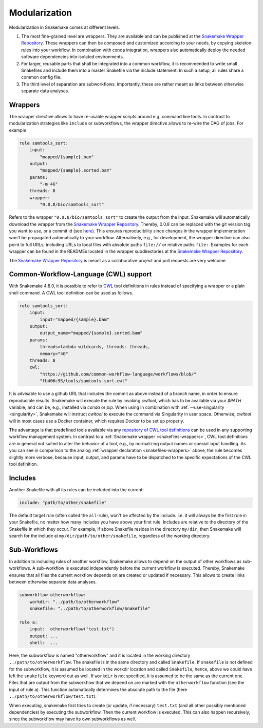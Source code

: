 .. snakefiles-modularization:

.. _Snakemake Wrapper Repository: https://snakemake-wrappers.readthedocs.io

==============
Modularization
==============

Modularization in Snakemake comes at different levels.

1. The most fine-grained level are wrappers. They are available and can be published at the `Snakemake Wrapper Repository`_. These wrappers can then be composed and customized according to your needs, by copying skeleton rules into your workflow. In combination with conda integration, wrappers also automatically deploy the needed software dependencies into isolated environments.
2. For larger, reusable parts that shall be integrated into a common workflow, it is recommended to write small Snakefiles and include them into a master Snakefile via the include statement. In such a setup, all rules share a common config file.
3. The third level of separation are subworkflows. Importantly, these are rather meant as links between otherwise separate data analyses.


.. _snakefiles-wrappers:

--------
Wrappers
--------

The wrapper directive allows to have re-usable wrapper scripts around e.g. command line tools.
In contrast to modularization strategies like ``include`` or subworkflows, the wrapper directive allows to re-wire the DAG of jobs.
For example

.. code-block:: python

    rule samtools_sort:
        input:
            "mapped/{sample}.bam"
        output:
            "mapped/{sample}.sorted.bam"
        params:
            "-m 4G"
        threads: 8
        wrapper:
            "0.0.8/bio/samtools_sort"

Refers to the wrapper ``"0.0.8/bio/samtools_sort"`` to create the output from the input.
Snakemake will automatically download the wrapper from the `Snakemake Wrapper Repository`_.
Thereby, 0.0.8 can be replaced with the git version tag you want to use, or a commit id (see `here <https://bitbucket.org/snakemake/snakemake-wrappers/commits>`_).
This ensures reproducibility since changes in the wrapper implementation won't be propagated automatically to your workflow.
Alternatively, e.g., for development, the wrapper directive can also point to full URLs, including URLs to local files with absolute paths ``file://`` or relative paths ``file:``.
Examples for each wrapper can be found in the READMEs located in the wrapper subdirectories at the `Snakemake Wrapper Repository`_.

The `Snakemake Wrapper Repository`_ is meant as a collaborative project and pull requests are very welcome.


.. _cwl:

--------------------------------------
Common-Workflow-Language (CWL) support
--------------------------------------

With Snakemake 4.8.0, it is possible to refer to `CWL <http://www.commonwl.org/>`_ tool definitions in rules instead of specifying a wrapper or a plain shell command.
A CWL tool definition can be used as follows.

.. code-block:: python

    rule samtools_sort:
        input:
            input="mapped/{sample}.bam"
        output:
            output_name="mapped/{sample}.sorted.bam"
        params:
            threads=lambda wildcards, threads: threads,
            memory="4G"
        threads: 8
        cwl:
            "https://github.com/common-workflow-language/workflows/blob/"
            "fb406c95/tools/samtools-sort.cwl"

It is advisable to use a github URL that includes the commit as above instead of a branch name, in order to ensure reproducible results.
Snakemake will execute the rule by invoking `cwltool`, which has to be available via your `$PATH` variable, and can be, e.g., installed via `conda` or `pip`.
When using in combination with :ref:`--use-singularity <singularity>`, Snakemake will instruct `cwltool` to execute the command via Singularity in user space.
Otherwise, `cwltool` will in most cases use a Docker container, which requires Docker to be set up properly.

The advantage is that predefined tools available via any `repository of CWL tool definitions <http://www.commonwl.org/#Repositories_of_CWL_Tools_and_Workflows>`_ can be used in any supporting workflow management system.
In contrast to a :ref:`Snakemake wrapper <snakefiles-wrappers>`, CWL tool definitions are in general not suited to alter the behavior of a tool, e.g., by normalizing output names or special input handling.
As you can see in comparison to the analog :ref:`wrapper declaration <snakefiles-wrappers>` above, the rule becomes slightly more verbose, because input, output, and params have to be dispatched to the specific expectations of the CWL tool definition.

.. _snakefiles-includes:

--------
Includes
--------

Another Snakefile with all its rules can be included into the current:

.. code-block:: python

    include: "path/to/other/snakefile"

The default target rule (often called the ``all``-rule), won't be affected by the include.
I.e. it will always be the first rule in your Snakefile, no matter how many includes you have above your first rule.
Includes are relative to the directory of the Snakefile in which they occur.
For example, if above Snakefile resides in the directory ``my/dir``, then Snakemake will search for the include at ``my/dir/path/to/other/snakefile``, regardless of the working directory.


.. _snakefiles-sub_workflows:

-------------
Sub-Workflows
-------------

In addition to including rules of another workflow, Snakemake allows to depend on the output of other workflows as sub-workflows.
A sub-workflow is executed independently before the current workflow is executed.
Thereby, Snakemake ensures that all files the current workflow depends on are created or updated if necessary.
This allows to create links between otherwise separate data analyses.

.. code-block:: python

    subworkflow otherworkflow:
        workdir: "../path/to/otherworkflow"
        snakefile: "../path/to/otherworkflow/Snakefile"

    rule a:
        input:  otherworkflow("test.txt")
        output: ...
        shell:  ...

Here, the subworkflow is named "otherworkflow" and it is located in the working directory ``../path/to/otherworkflow``.
The snakefile is in the same directory and called ``Snakefile``.
If ``snakefile`` is not defined for the subworkflow, it is assumed be located in the workdir location and called ``Snakefile``, hence, above we could have left the ``snakefile`` keyword out as well.
If ``workdir`` is not specified, it is assumed to be the same as the current one.
Files that are output from the subworkflow that we depend on are marked with the ``otherworkflow`` function (see the input of rule a).
This function automatically determines the absolute path to the file (here ``../path/to/otherworkflow/test.txt``).

When executing, snakemake first tries to create (or update, if necessary) ``test.txt`` (and all other possibly mentioned dependencies) by executing the subworkflow.
Then the current workflow is executed.
This can also happen recursively, since the subworkflow may have its own subworkflows as well.

